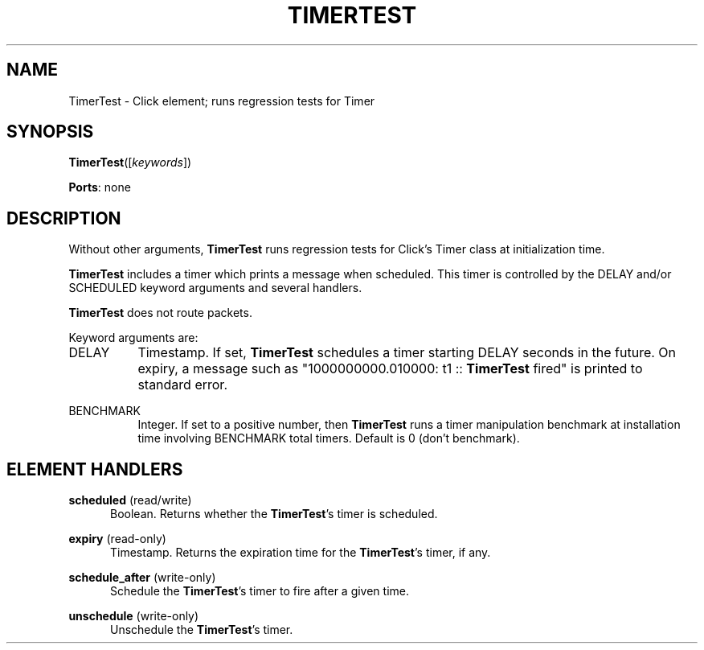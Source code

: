 .\" -*- mode: nroff -*-
.\" Generated by 'click-elem2man' from '../elements/test/timertest.hh:8'
.de M
.IR "\\$1" "(\\$2)\\$3"
..
.de RM
.RI "\\$1" "\\$2" "(\\$3)\\$4"
..
.TH "TIMERTEST" 7click "12/Oct/2017" "Click"
.SH "NAME"
TimerTest \- Click element;
runs regression tests for Timer
.SH "SYNOPSIS"
\fBTimerTest\fR([\fIkeywords\fR])

\fBPorts\fR: none
.br
.SH "DESCRIPTION"
Without other arguments, \fBTimerTest\fR runs regression tests for Click's Timer
class at initialization time.
.PP
\fBTimerTest\fR includes a timer which prints a message when scheduled. This timer
is controlled by the DELAY and/or SCHEDULED keyword arguments and several
handlers.
.PP
\fBTimerTest\fR does not route packets.
.PP
Keyword arguments are:
.PP


.IP "DELAY" 8
Timestamp. If set, \fBTimerTest\fR schedules a timer starting DELAY seconds in the
future. On expiry, a message such as "\f(CW1000000000.010000: t1 :: \fBTimerTest\fR fired\fR"
is printed to standard error.
.IP "" 8
.IP "BENCHMARK" 8
Integer.  If set to a positive number, then \fBTimerTest\fR runs a timer
manipulation benchmark at installation time involving BENCHMARK total
timers.  Default is 0 (don't benchmark).
.IP "" 8
.PP

.SH "ELEMENT HANDLERS"



.IP "\fBscheduled\fR (read/write)" 5
Boolean. Returns whether the \fBTimerTest\fR's timer is scheduled.
.IP "" 5
.IP "\fBexpiry\fR (read-only)" 5
Timestamp. Returns the expiration time for the \fBTimerTest\fR's timer, if any.
.IP "" 5
.IP "\fBschedule_after\fR (write-only)" 5
Schedule the \fBTimerTest\fR's timer to fire after a given time.
.IP "" 5
.IP "\fBunschedule\fR (write-only)" 5
Unschedule the \fBTimerTest\fR's timer.
.PP

